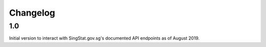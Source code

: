Changelog
=========

1.0
---
Initial version to interact with SingStat.gov.sg's documented API endpoints as of August 2019.
